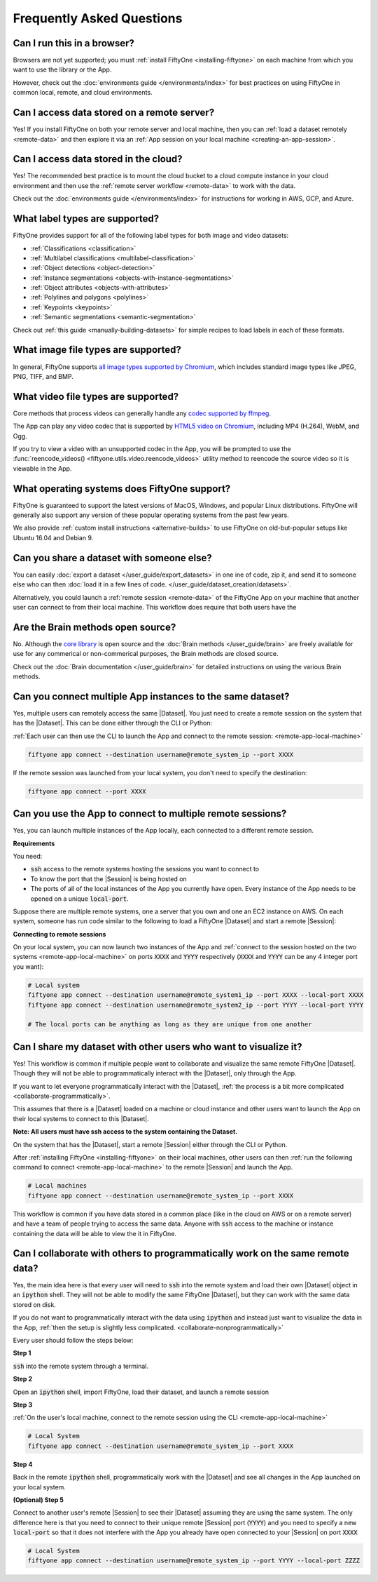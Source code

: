 Frequently Asked Questions
==========================

.. default-role:: code

Can I run this in a browser?
----------------------------

Browsers are not yet supported; you must
:ref:`install FiftyOne <installing-fiftyone>` on each machine from which you
want to use the library or the App.

However, check out the :doc:`environments guide </environments/index>` for
best practices on using FiftyOne in common local, remote, and cloud
environments.

Can I access data stored on a remote server?
--------------------------------------------

Yes! If you install FiftyOne on both your remote server and local machine, then
you can :ref:`load a dataset remotely <remote-data>` and then explore it via an
:ref:`App session on your local machine <creating-an-app-session>`.

Can I access data stored in the cloud?
--------------------------------------

Yes! The recommended best practice is to mount the cloud bucket to a cloud
compute instance in your cloud environment and then use the
:ref:`remote server workflow <remote-data>` to work with the data.

Check out the :doc:`environments guide </environments/index>` for instructions
for working in AWS, GCP, and Azure.

What label types are supported?
-------------------------------

FiftyOne provides support for all of the following label types for both image
and video datasets:

- :ref:`Classifications <classification>`
- :ref:`Multilabel classifications <multilabel-classification>`
- :ref:`Object detections <object-detection>`
- :ref:`Instance segmentations <objects-with-instance-segmentations>`
- :ref:`Object attributes <objects-with-attributes>`
- :ref:`Polylines and polygons <polylines>`
- :ref:`Keypoints <keypoints>`
- :ref:`Semantic segmentations <semantic-segmentation>`

Check out :ref:`this guide <manually-building-datasets>` for simple recipes to
load labels in each of these formats.

What image file types are supported?
------------------------------------

In general, FiftyOne supports `all image types supported by Chromium
<https://en.wikipedia.org/wiki/Comparison_of_browser_engines_(graphics_support)>`_,
which includes standard image types like JPEG, PNG, TIFF, and BMP.

What video file types are supported?
------------------------------------

Core methods that process videos can generally handle any
`codec supported by ffmpeg <https://www.ffmpeg.org/general.html#Video-Codecs>`_.

The App can play any video codec that is supported by
`HTML5 video on Chromium <https://en.wikipedia.org/wiki/HTML5_video#Browser_support>`_,
including MP4 (H.264), WebM, and Ogg.

If you try to view a video with an unsupported codec in the App, you will be
prompted to use the :func:`reencode_videos() <fiftyone.utils.video.reencode_videos>`
utility method to reencode the source video so it is viewable in the App.

What operating systems does FiftyOne support?
---------------------------------------------

FiftyOne is guaranteed to support the latest versions of MacOS, Windows, and
popular Linux distributions. FiftyOne will generally also support any version
of these popular operating systems from the past few years.

We also provide :ref:`custom install instructions <alternative-builds>` to use
FiftyOne on old-but-popular setups like Ubuntu 16.04 and Debian 9.

Can you share a dataset with someone else?
------------------------------------------

You can easily :doc:`export a dataset </user_guide/export_datasets>` in one
ine of code, zip it, and send it to someone else who can then
:doc:`load it in a few lines of code. </user_guide/dataset_creation/datasets>`.

Alternatively, you could launch a :ref:`remote session <remote-data>` of the
FiftyOne App on your machine that another user can connect to from their local
machine. This workflow does require that both users have the

Are the Brain methods open source?
----------------------------------

No. Although the `core library <https://github.com/voxel51/fiftyone>`_ is
open source and the :doc:`Brain methods </user_guide/brain>` are freely
available for use for any commerical or non-commerical purposes, the Brain
methods are closed source.

Check out the :doc:`Brain documentation </user_guide/brain>` for detailed
instructions on using the various Brain methods.

Can you connect multiple App instances to the same dataset?
-----------------------------------------------------------

Yes, multiple users can remotely access the same
|Dataset|. You just need to create a remote session on the system that has the
|Dataset|. This can be done either through the CLI or Python:

.. tabs::

  .. group-tab:: CLI

    Load a |Dataset| and launch a remote |Session| through the CLI

    .. code-block:: bash

        fiftyone app launch <dataset> --remote --port XXXX 


  .. group-tab:: Python

    Load a |Dataset| and launch a remote |Session| through Python

    .. code-block:: python
        :linenos:

        import fiftyone as fo

        dataset = fo.load_dataset(...)
        session = fo.launch_app(dataset, remote=True, port=XXXX)


:ref:`Each user can then use the CLI to launch the App and connect to the remote
session: <remote-app-local-machine>`

.. code-block:: bash

    fiftyone app connect --destination username@remote_system_ip --port XXXX


If the remote session was launched from your local system, you don't need to
specify the destination:

.. code-block:: bash

    fiftyone app connect --port XXXX



Can you use the App to connect to multiple remote sessions?
-----------------------------------------------------------

Yes, you can launch multiple instances of the App locally, each connected to a different
remote session. 

**Requirements**

You need:

* `ssh` access to the remote systems hosting the sessions you want to connect
  to

* To know the port that the |Session| is being hosted on

* The ports of all of the local instances of the App you currently have open.
  Every instance of the App needs to be opened on a unique `local-port`.


Suppose there are multiple remote systems, one a server that you own and one an
EC2 instance on AWS. On each system, someone has run code similar to the following to load a
FiftyOne |Dataset| and start a remote |Session|:

.. tabs::

  .. group-tab:: CLI

    Loaded a |Dataset| and launched a |Session| through the CLI

    .. code-block:: bash

        # Remote systems
        fiftyone app launch <dataset> --remote --port XXXX  # port=YYYY on the other system


  .. group-tab:: Python

    Loaded a |Dataset| and launched a |Session| through Python

    .. code-block:: python
        :linenos:

        # Remote systems
        import fiftyone as fo

        dataset = fo.load_dataset(...)
        session = fo.launch_app(dataset, remote=True, port=XXXX) # port=YYYY on the other system


**Connecting to remote sessions**

On your local system, you can now launch two instances of the App and :ref:`connect
to the session hosted on the two systems <remote-app-local-machine>` 
on ports `XXXX` and `YYYY` respectively (`XXXX` and
`YYYY` can be any 4 integer port you want):

.. code-block:: bash

    # Local system
    fiftyone app connect --destination username@remote_system1_ip --port XXXX --local-port XXXX
    fiftyone app connect --destination username@remote_system2_ip --port YYYY --local-port YYYY

    # The local ports can be anything as long as they are unique from one another


.. _collaborate-nonprogrammatically:

Can I share my dataset with other users who want to visualize it?
-----------------------------------------------------------------

Yes! This workflow is common if multiple people want to collaborate and visualize the same
remote FiftyOne |Dataset|. Though they will not be able to programmatically
interact with the |Dataset|, only through the App. 

If you want to let everyone programmatically interact with the |Dataset|,
:ref:`the process is a bit more complicated <collaborate-programmatically>`.

This assumes that there is a |Dataset| loaded on a machine or cloud instance
and other users want to launch the App on their local systems to
connect to this |Dataset|. 

**Note: All users must have ssh
access to the system containing the Dataset.**

On the system that has the
|Dataset|, start a remote |Session| either through the CLI or Python.

.. tabs::

  .. group-tab:: CLI

    .. code-block:: bash

        # Remote machine
        fiftyone app launch <dataset> --remote --port XXXX 

  .. group-tab:: Python

    .. code-block:: python
        :linenos:

        # Remote machine
        import fiftyone as fo

        dataset = fo.load_dataset(....)

        session = fo.launch_app(dataset, remote=True, port=XXXX)



After :ref:`installing FiftyOne <installing-fiftyone>` on
their local machines, other users can then :ref:`run the following command to connect <remote-app-local-machine>`
to the remote |Session| and launch the App.

.. code-block:: bash

    # Local machines
    fiftyone app connect --destination username@remote_system_ip --port XXXX



This workflow is common if you have data stored in a common place (like in the
cloud on AWS or on a remote server) and have a team of people trying to access
the same data. Anyone with `ssh` access to the machine or instance containing
the data will be able to view the it in FiftyOne.


.. _collaborate-programmatically: 

Can I collaborate with others to programmatically work on the same remote data?
-------------------------------------------------------------------------------

Yes, the main idea here is that every user will need to `ssh` into the remote
system and load their own |Dataset| object in an `ipython` shell. They will
not be able to modify the same FiftyOne |Dataset|, but they can work with the
same data stored on disk.

If you do not want to programmatically interact with the data using `ipython`
and instead just want to visualize the data in the App,
:ref:`then the setup is slightly less complicated.
<collaborate-nonprogrammatically>`

Every user should follow the steps below:

**Step 1**

`ssh` into the remote system through a terminal.

**Step 2**

Open an `ipython` shell, import FiftyOne, load their dataset, and launch a
remote session

.. code-block:: python
    :linenos:
    
    # Remote System
    import fiftyone as fo

    dataset = fo.load_dataset(...)

    session = fo.launch_app(dataset, remote=True, port=XXXX)


**Step 3**

:ref:`On the user's local machine, connect to the remote session using the CLI <remote-app-local-machine>`

.. code-block:: bash

    # Local System
    fiftyone app connect --destination username@remote_system_ip --port XXXX

**Step 4**

Back in the remote `ipython` shell, programmatically work with the |Dataset|
and see all changes in the App launched on your local system.

.. code-block:: python
    :linenos:

    # Remote System (Continued from step 2)

    view = dataset.take(10)
    session.view = view
    
    # See the App automatically update

**(Optional) Step 5**

Connect to another user's remote |Session| to see their |Dataset| assuming they 
are using the same system. The only difference here is that you need to connect
to their unique remote |Session| port (`YYYY`) and you need to specify a new
`local-port` so that it does not interfere with the App you already have open
connected to your |Session| on port `XXXX` 

.. code-block:: bash
    
    # Local System
    fiftyone app connect --destination username@remote_system_ip --port YYYY --local-port ZZZZ

